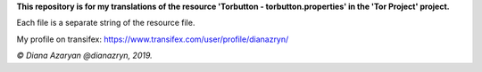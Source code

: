**This repository is for my translations of the resource 'Torbutton - torbutton.properties' in the 'Tor Project' project.**

Each file is a separate string of the resource file.

My profile on transifex: https://www.transifex.com/user/profile/dianazryn/

*© Diana Azaryan @dianazryn, 2019.*
